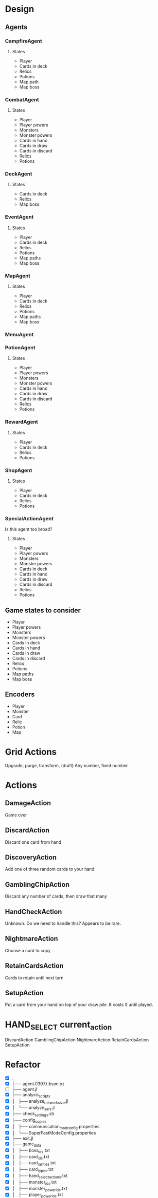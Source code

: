 * Design
** Agents
*** CampfireAgent
**** States
- Player
- Cards in deck
- Relics
- Potions
- Map path
- Map boss
*** CombatAgent
**** States
- Player
- Player powers
- Monsters
- Monster powers
- Cards in hand
- Cards in draw
- Cards in discard
- Relics
- Potions
*** DeckAgent
**** States
- Cards in deck
- Relics
- Map boss
*** EventAgent
**** States
- Player
- Cards in deck
- Relics
- Potions
- Map paths
- Map boss
*** MapAgent
**** States
- Player
- Cards in deck
- Relics
- Potions
- Map paths
- Map boss
*** MenuAgent
*** PotionAgent
**** States
- Player
- Player powers
- Monsters
- Monster powers
- Cards in hand
- Cards in draw
- Cards in discard
- Relics
- Potions
*** RewardAgent
**** States
- Player
- Cards in deck
- Relics
- Potions
*** ShopAgent
**** States
- Player
- Cards in deck
- Relics
- Potions
*** SpecialActionAgent
Is this agent too broad?
**** States
- Player
- Player powers
- Monsters
- Monster powers
- Cards in deck
- Cards in hand
- Cards in draw
- Cards in discard
- Relics
- Potions
** Game states to consider
- Player
- Player powers
- Monsters
- Monster powers
- Cards in deck
- Cards in hand
- Cards in draw
- Cards in discard
- Relics
- Potions
- Map paths
- Map boss
** Encoders
- Player
- Monster
- Card
- Relic
- Potion
- Map
* Grid Actions
Upgrade, purge, transform, (draft)
Any number, fixed number
* Actions
** DamageAction
Game over
** DiscardAction
Discard one card from hand
** DiscoveryAction
Add one of three random cards to your hand
** GamblingChipAction
Discard any number of cards, then draw that many
** HandCheckAction
Unknown. Do we need to handle this? Appears to be rare.
** NightmareAction
Choose a card to copy
** RetainCardsAction
Cards to retain until next turn
** SetupAction
Put a card from your hand on top of your draw pile. It costs 0 until played.
* HAND_SELECT current_action
DiscardAction
GamblingChipAction
NightmareAction
RetainCardsAction
SetupAction
* Refactor
- [X] .
- [X] ├── agent.0307.t.bson.xz
- [ ] ├── agent.jl
- [X] ├── analysis_scripts
- [X] │   ├── analyze_network_size.jl
- [X] │   └── analyze_sars.jl
- [X] ├── check_settings.sh
- [X] ├── config_copies
- [X] │   ├── communication_mod_config.properties
- [X] │   └── SuperFastModeConfig.properties
- [X] ├── exit.jl
- [X] ├── game_data
- [X] │   ├── boss_ids.txt
- [X] │   ├── card_ids.txt
- [X] │   ├── card_rarities.txt
- [X] │   ├── card_types.txt
- [X] │   ├── hand_select_actions.txt
- [X] │   ├── monster_ids.txt
- [X] │   ├── monster_power_ids.txt
- [X] │   ├── player_power_ids.txt
- [X] │   ├── potion_ids.txt
- [X] │   └── relic_ids.txt
- [X] ├── jq_scripts
- [X] │   ├── extract_all.sh
- [X] │   ├── extract_bosses.sh
- [X] │   ├── extract_cards.sh
- [X] │   ├── extract_hand_select_actions.sh
- [X] │   ├── extract_monster_powers.sh
- [X] │   ├── extract_monsters.sh
- [X] │   ├── extract_player_powers.sh
- [X] │   ├── extract_potions.sh
- [X] │   └── extract_relics.sh
- [X] ├── launch_sts.sh
- [X] ├── logs
- [X] │   ├── random_log.txt.xz
- [X] │   └── README.txt
- [X] ├── make_J.jl
- [X] ├── Manifest.toml
- [ ] ├── notes.org
- [X] ├── Project.toml
- [X] ├── README.md
- [X] ├── relay.jl
- [X] ├── src
- [ ] │   ├── AgentCommands.jl
- [ ] │   ├── agents
- [ ] │   │   ├── CampfireAgent.jl
- [ ] │   │   ├── CombatAgent.jl
- [ ] │   │   ├── DeckAgent.jl
- [ ] │   │   ├── EventAgent.jl
- [ ] │   │   ├── MapAgent.jl
- [ ] │   │   ├── MenuAgent.jl
- [ ] │   │   ├── PotionAgent.jl
- [ ] │   │   ├── RewardAgent.jl
- [ ] │   │   ├── ShopAgent.jl
- [ ] │   │   └── SpecialActionAgent.jl
- [ ] │   ├── ChoiceEncoders.jl
- [ ] │   ├── Encoders.jl
- [ ] │   ├── Networks.jl
- [ ] │   ├── SARSM.jl
- [ ] │   ├── STSAgents.jl
- [ ] │   └── Utils.jl
- [X] ├── test
- [ ] │   ├── ChoiceEncoders.jl
- [ ] │   ├── Encoders.jl
- [ ] │   ├── map.json
- [ ] │   ├── Networks.jl
- [ ] │   ├── runtests.jl
- [ ] │   ├── SARSM.jl
- [ ] │   └── Utils.jl
- [X] └── test_with_coverage.sh
* Available Commands
- "play"
- "end"
- "potion"
- "choose"
-
- "proceed"
- "return"
-
- "confirm"
- "leave"
- "skip"
-
- "key"
- "click"
- "start"
- "state"
- "wait"
- "cancel"
* Learning from JSON
Can we learn from JSON directly? I think I can encode the raw JSON.

Encode JSON paths (composed of object keys/attributes) into points in high dimensional space (like embeddings).
Encode array indexes as integer characters, but when feeding the recurrent neural network used for these path encodings, give it these integers as numerical values rather than one-hot encoded letters or whatever.

Maybe identify the words (object keys/attributes) that form the paths, and one-hot encode these words. Thus, we one-hot encode words instead of characters before feeding the RNN.

At this point we've encoded all paths to basic values into unordered points in high dimensional space.

The remaining values are strings, integers, and booleans. Integers and booleans are trivial to encode. Encode the remaining strings with, yet another, recurrent neural network.
